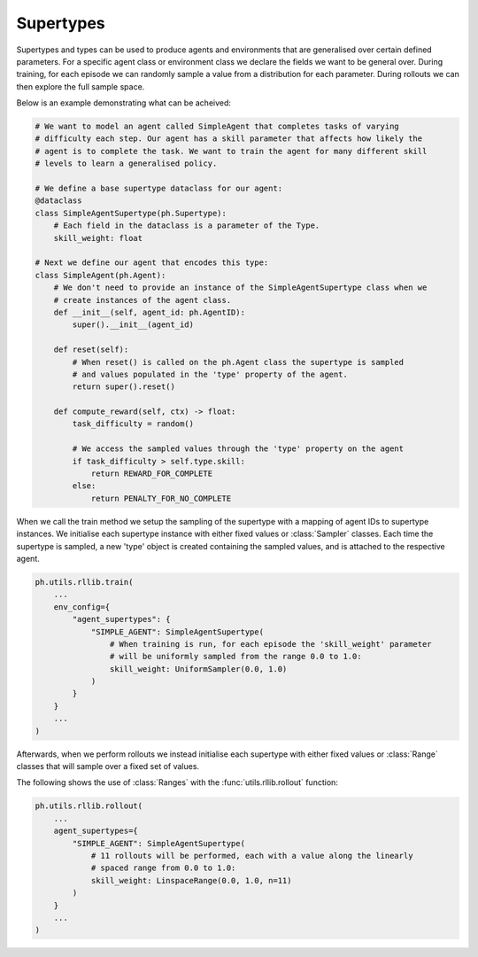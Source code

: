 .. _supertypes:

Supertypes
==========

Supertypes and types can be used to produce agents and environments that are generalised
over certain defined parameters. For a specific agent class or environment class we
declare the fields we want to be general over. During training, for each episode we can
randomly sample a value from a distribution for each parameter. During rollouts we can
then explore the full sample space.

Below is an example demonstrating what can be acheived: 

.. code-block:: python

    # We want to model an agent called SimpleAgent that completes tasks of varying
    # difficulty each step. Our agent has a skill parameter that affects how likely the
    # agent is to complete the task. We want to train the agent for many different skill
    # levels to learn a generalised policy.

    # We define a base supertype dataclass for our agent:
    @dataclass
    class SimpleAgentSupertype(ph.Supertype):
        # Each field in the dataclass is a parameter of the Type.
        skill_weight: float

    # Next we define our agent that encodes this type:
    class SimpleAgent(ph.Agent):
        # We don't need to provide an instance of the SimpleAgentSupertype class when we
        # create instances of the agent class.
        def __init__(self, agent_id: ph.AgentID):
            super().__init__(agent_id)

        def reset(self):
            # When reset() is called on the ph.Agent class the supertype is sampled
            # and values populated in the 'type' property of the agent.
            return super().reset()

        def compute_reward(self, ctx) -> float:
            task_difficulty = random()

            # We access the sampled values through the 'type' property on the agent
            if task_difficulty > self.type.skill:
                return REWARD_FOR_COMPLETE
            else:
                return PENALTY_FOR_NO_COMPLETE

When we call the train method we setup the sampling of the supertype with a mapping of
agent IDs to supertype instances. We initialise each supertype instance with either
fixed values or :class:`Sampler` classes. Each time the supertype is sampled, a new
'type' object is created containing the sampled values, and is attached to the
respective agent.

.. TODO: add general example of initing env

.. code-block:: python
    
    ph.utils.rllib.train(
        ...
        env_config={
            "agent_supertypes": {
                "SIMPLE_AGENT": SimpleAgentSupertype(
                    # When training is run, for each episode the 'skill_weight' parameter
                    # will be uniformly sampled from the range 0.0 to 1.0:
                    skill_weight: UniformSampler(0.0, 1.0)
                )
            }
        }
        ...
    )

Afterwards, when we perform rollouts we instead initialise each supertype with either
fixed values or :class:`Range` classes that will sample over a fixed set of values.

The following shows the use of :class:`Ranges` with the :func:`utils.rllib.rollout`
function:


.. code-block:: python
    
    ph.utils.rllib.rollout(
        ...
        agent_supertypes={
            "SIMPLE_AGENT": SimpleAgentSupertype(
                # 11 rollouts will be performed, each with a value along the linearly
                # spaced range from 0.0 to 1.0:
                skill_weight: LinspaceRange(0.0, 1.0, n=11)
            )
        }
        ...
    )